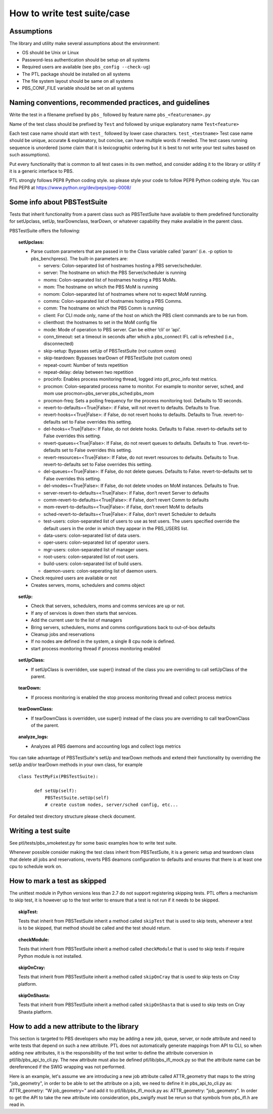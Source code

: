How to write test suite/case
============================

Assumptions
-----------

The library and utility make several assumptions about the environment:

- OS should be Unix or Linux
- Password-less authentication should be setup on all systems
- Required users are available (see ``pbs_config --check-ug``)
- The PTL package should be installed on all systems
- The file system layout should be same on all systems
- PBS_CONF_FILE variable should be set on all systems

Naming conventions, recommended practices, and guidelines
---------------------------------------------------------

Write the test in a filename prefixed by ``pbs_`` followed by feature name
``pbs_<featurename>.py``

Name of the test class should be  prefixed by ``Test`` and followed by unique
explanatory name ``Test<feature>``

Each test case name should start with ``test_`` followed by lower case characters.
``test_<testname>`` Test case name should be unique, accurate & explanatory, but
concise, can have multiple words if needed. The test cases running sequence is
unordered (some claim that it is lexicographic ordering but it is best to not write
your test suites based on such assumptions).

Put every functionality that is common to all test cases in its own method,
and consider adding it to the library or utility if it is a generic interface to
PBS.

PTL strongly follows PEP8 Python coding style. so please style your code to follow
PEP8 Python codeing style. You can find PEP8 at https://www.python.org/dev/peps/pep-0008/

Some info about PBSTestSuite
----------------------------

Tests that inherit functionality from a parent class such as PBSTestSuite have
available to them predefined functionality for setUpclass, setUp, tearDownclass, tearDown,
or whatever capability they make available in the parent class.

PBSTestSuite offers the following:

.. topic:: setUpclass:

  - Parse custom parameters that are passed in to the Class variable called 'param' (i.e. -p option to pbs_benchpress).
    The built-in parameters are:

    - servers: Colon-separated list of hostnames hosting a PBS server/scheduler.
    - server: The hostname on which the PBS Server/scheduler is running
    - moms: Colon-separated list of hostnames hosting a PBS MoMs.
    - mom: The hostname on which the PBS MoM is running
    - nomom: Colon-separated list of hostnames where not to expect MoM running.
    - comms: Colon-separated list of hostnames hosting a PBS Comms.
    - comm: The hostname on which the PBS Comm is running
    - client: For CLI mode only, name of the host on which the PBS client commands are to be run from.
    - clienthost: the hostnames to set in the MoM config file
    - mode: Mode of operation to PBS server. Can be either ‘cli’ or ‘api’.
    - conn_timeout: set a timeout in seconds after which a pbs_connect IFL call is refreshed (i.e., disconnected)
    - skip-setup: Bypasses setUp of PBSTestSuite (not custom ones)
    - skip-teardown: Bypasses tearDown of PBSTestSuite (not custom ones)
    - repeat-count: Number of tests repetition
    - repeat-delay: delay between two repetition
    - procinfo: Enables process monitoring thread, logged into ptl_proc_info test metrics.
    - procmon: Colon-separated process name to monitor. For example to monitor server, sched, and mom use procmon=pbs_server:pbs_sched:pbs_mom
    - procmon-freq: Sets a polling frequency for the process monitoring tool. Defaults to 10 seconds.
    - revert-to-defaults=<True|False>: if False, will not revert to defaults. Defaults to True.
    - revert-hooks=<True|False>: if False, do not revert hooks to defaults. Defaults to True. revert-to-defaults set to False overrides this setting.
    - del-hooks=<True|False>: If False, do not delete hooks. Defaults to False. revert-to-defaults set to False overrides this setting.
    - revert-queues=<True|False>: If False, do not revert queues to defaults. Defaults to True. revert-to-defaults set to False overrides this setting.
    - revert-resources=<True|False>: If False, do not revert resources to defaults. Defaults to True. revert-to-defaults set to False overrides this setting.
    - del-queues=<True|False>: If False, do not delete queues. Defaults to False. revert-to-defaults set to False overrides this setting.
    - del-vnodes=<True|False>: If False, do not delete vnodes on MoM instances. Defaults to True.
    - server-revert-to-defaults=<True|False>: if False, don’t revert Server to defaults
    - comm-revert-to-defaults=<True|False>: if False, don’t revert Comm to defaults
    - mom-revert-to-defaults=<True|False>: if False, don’t revert MoM to defaults
    - sched-revert-to-defaults=<True|False>: if False, don’t revert Scheduler to defaults
    - test-users: colon-separated list of users to use as test users. The users specified override the default users in the order in which they appear in the PBS_USERS list.
    - data-users: colon-separated list of data users.
    - oper-users: colon-separated list of operator users.
    - mgr-users: colon-separated list of manager users.
    - root-users: colon-separated list of root users.
    - build-users: colon-separated list of build users.
    - daemon-users: colon-seperating list of daemon users.

  - Check required users are available or not
  - Creates servers, moms, schedulers and comms object

.. topic:: setUp:

  - Check that servers, schedulers, moms and comms services are up or not.
  - If any of services is down then starts that services.
  - Add the current user to the list of managers
  - Bring servers, schedulers, moms and comms configurations back to out-of-box defaults
  - Cleanup jobs and reservations
  - If no nodes are defined in the system, a single 8 cpu node is defined.
  - start process monitoring thread if process monitoring enabled

.. topic:: setUpClass:

  - If setUpClass is overridden, use super() instead of the class you are overriding to call setUpClass of the parent.

.. topic:: tearDown:

  - If process monitoring is enabled the stop process monitoring thread and collect process metrics

.. topic:: tearDownClass:

  - If tearDownClass is overridden, use super() instead of the class you are overriding to call tearDownClass of the parent.

.. topic:: analyze_logs:

  - Analyzes all PBS daemons and accounting logs and collect logs metrics

You can take advantage of PBSTestSuite's setUp and tearDown methods and extend
their functionality by overriding the setUp and/or tearDown methods in your
own class, for example

::

      class TestMyFix(PBSTestSuite):

            def setUp(self):
                PBSTestSuite.setUp(self)
                # create custom nodes, server/sched config, etc...

For detailed test directory structure please check document.

Writing a test suite
--------------------

See ptl/tests/pbs_smoketest.py for some basic examples how to write test suite.

Whenever possible consider making the test class inherit from PBSTestSuite, it
is a generic setup and teardown class that delete all jobs and reservations,
reverts PBS deamons configuration to defaults and ensures that there
is at least one cpu to schedule work on.

How to mark a test as skipped
------------------------------

The unittest module in Python versions less than 2.7 do not support
registering skipping tests. PTL offers a mechanism to skip test, it
is however up to the test writer to ensure that a test is not run if
it needs to be skipped.

.. topic:: skipTest:

  Tests that inherit from PBSTestSuite inherit a method called ``skipTest`` that
  is used to skip tests, whenever a test is to be skipped, that method should be
  called and the test should return.

.. topic:: checkModule:

  Tests that inherit from PBSTestSuite inherit a method called ``checkModule`` that
  is used to skip tests if require Python module is not installed.

.. topic:: skipOnCray:

  Tests that inherit from PBSTestSuite inherit a method called ``skipOnCray`` that
  is used to skip tests on Cray platform.

.. topic:: skipOnShasta:

  Tests that inherit from PBSTestSuite inherit a method called ``skipOnShasta`` that
  is used to skip tests on Cray Shasta platform.

How to add a new attribute to the library
-----------------------------------------

This section is targeted to PBS developers who may be adding a new job, queue,
server, or node attribute and need to write tests that depend on such a new
attribute.
PTL does not automatically generate mappings from API to CLI, so when adding
new attributes, it is the responsibility of the test writer to define the
attribute conversion in ptl/lib/pbs_api_to_cli.py. The new attribute must also
be defined ptl/lib/pbs_ifl_mock.py so that the attribute name can be
dereferenced if the SWIG wrapping was not performed.

Here is an example, let's assume we are introducing a new job attribute called
ATTR_geometry that maps to the string "job_geometry", in order to be able to
set the attribute on a job, we need to define it in pbs_api_to_cli.py as:
ATTR_geometry: "W job_geometry="
and add it to ptl/lib/pbs_ifl_mock.py as:
ATTR_geometry: "job_geometry".
In order to get the API to take the new attribute into consideration,
pbs_swigify must be rerun so that symbols from pbs_ifl.h are read in.
